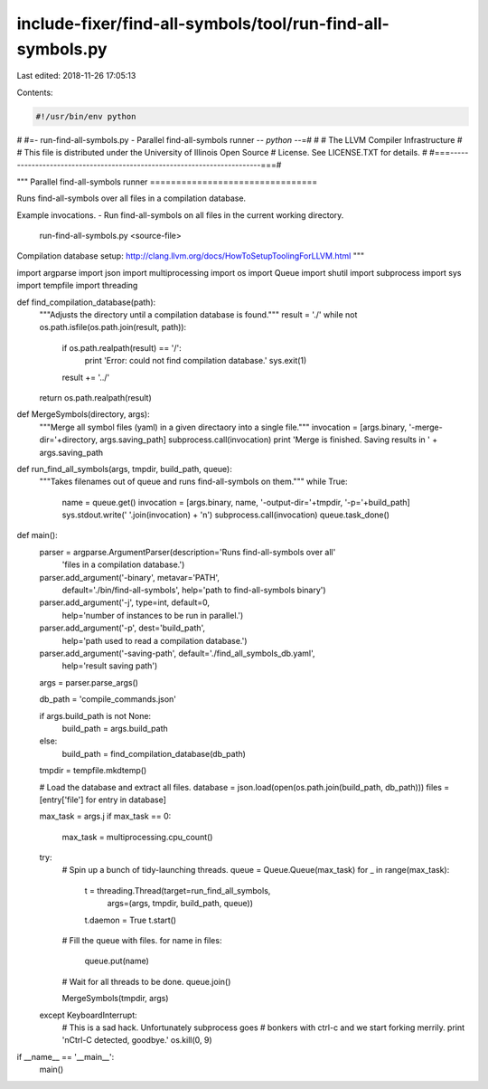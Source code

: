include-fixer/find-all-symbols/tool/run-find-all-symbols.py
===========================================================

Last edited: 2018-11-26 17:05:13

Contents:

.. code-block:: py

    #!/usr/bin/env python
#
#=- run-find-all-symbols.py - Parallel find-all-symbols runner -*- python  -*-=#
#
#                     The LLVM Compiler Infrastructure
#
# This file is distributed under the University of Illinois Open Source
# License. See LICENSE.TXT for details.
#
#===------------------------------------------------------------------------===#

"""
Parallel find-all-symbols runner
================================

Runs find-all-symbols over all files in a compilation database.

Example invocations.
- Run find-all-symbols on all files in the current working directory.
    run-find-all-symbols.py <source-file>

Compilation database setup:
http://clang.llvm.org/docs/HowToSetupToolingForLLVM.html
"""

import argparse
import json
import multiprocessing
import os
import Queue
import shutil
import subprocess
import sys
import tempfile
import threading


def find_compilation_database(path):
  """Adjusts the directory until a compilation database is found."""
  result = './'
  while not os.path.isfile(os.path.join(result, path)):
    if os.path.realpath(result) == '/':
      print 'Error: could not find compilation database.'
      sys.exit(1)
    result += '../'
  return os.path.realpath(result)


def MergeSymbols(directory, args):
  """Merge all symbol files (yaml) in a given directaory into a single file."""
  invocation = [args.binary, '-merge-dir='+directory, args.saving_path]
  subprocess.call(invocation)
  print 'Merge is finished. Saving results in ' + args.saving_path


def run_find_all_symbols(args, tmpdir, build_path, queue):
  """Takes filenames out of queue and runs find-all-symbols on them."""
  while True:
    name = queue.get()
    invocation = [args.binary, name, '-output-dir='+tmpdir, '-p='+build_path]
    sys.stdout.write(' '.join(invocation) + '\n')
    subprocess.call(invocation)
    queue.task_done()


def main():
  parser = argparse.ArgumentParser(description='Runs find-all-symbols over all'
                                   'files in a compilation database.')
  parser.add_argument('-binary', metavar='PATH',
                      default='./bin/find-all-symbols',
                      help='path to find-all-symbols binary')
  parser.add_argument('-j', type=int, default=0,
                      help='number of instances to be run in parallel.')
  parser.add_argument('-p', dest='build_path',
                      help='path used to read a compilation database.')
  parser.add_argument('-saving-path', default='./find_all_symbols_db.yaml',
                      help='result saving path')
  args = parser.parse_args()

  db_path = 'compile_commands.json'

  if args.build_path is not None:
    build_path = args.build_path
  else:
    build_path = find_compilation_database(db_path)

  tmpdir = tempfile.mkdtemp()

  # Load the database and extract all files.
  database = json.load(open(os.path.join(build_path, db_path)))
  files = [entry['file'] for entry in database]

  max_task = args.j
  if max_task == 0:
    max_task = multiprocessing.cpu_count()

  try:
    # Spin up a bunch of tidy-launching threads.
    queue = Queue.Queue(max_task)
    for _ in range(max_task):
      t = threading.Thread(target=run_find_all_symbols,
                           args=(args, tmpdir, build_path, queue))
      t.daemon = True
      t.start()

    # Fill the queue with files.
    for name in files:
      queue.put(name)

    # Wait for all threads to be done.
    queue.join()

    MergeSymbols(tmpdir, args)


  except KeyboardInterrupt:
    # This is a sad hack. Unfortunately subprocess goes
    # bonkers with ctrl-c and we start forking merrily.
    print '\nCtrl-C detected, goodbye.'
    os.kill(0, 9)


if __name__ == '__main__':
  main()


